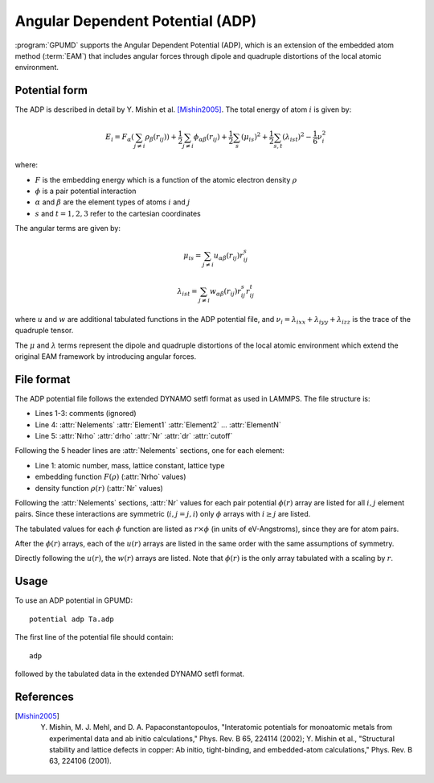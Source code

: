 .. _adp:
.. index::
   single: Angular Dependent Potential

Angular Dependent Potential (ADP)
==================================

:program:`GPUMD` supports the Angular Dependent Potential (ADP), which is an extension of the embedded atom method (:term:`EAM`) that includes angular forces through dipole and quadruple distortions of the local atomic environment.

Potential form
--------------

The ADP is described in detail by Y. Mishin et al. [Mishin2005]_. The total energy of atom :math:`i` is given by:

.. math::
   
   E_i = F_\alpha\left(\sum_{j\neq i} \rho_\beta(r_{ij})\right) + \frac{1}{2} \sum_{j\neq i} \phi_{\alpha\beta}(r_{ij}) + \frac{1}{2} \sum_s (\mu_{is})^2 + \frac{1}{2} \sum_{s,t} (\lambda_{ist})^2 - \frac{1}{6} \nu_i^2

where:

- :math:`F` is the embedding energy which is a function of the atomic electron density :math:`\rho`
- :math:`\phi` is a pair potential interaction
- :math:`\alpha` and :math:`\beta` are the element types of atoms :math:`i` and :math:`j`
- :math:`s` and :math:`t = 1,2,3` refer to the cartesian coordinates

The angular terms are given by:

.. math::
   
   \mu_{is} = \sum_{j\neq i} u_{\alpha\beta}(r_{ij}) r_{ij}^s

.. math::
   
   \lambda_{ist} = \sum_{j\neq i} w_{\alpha\beta}(r_{ij}) r_{ij}^s r_{ij}^t

where :math:`u` and :math:`w` are additional tabulated functions in the ADP potential file, and :math:`\nu_i = \lambda_{ixx} + \lambda_{iyy} + \lambda_{izz}` is the trace of the quadruple tensor.

The :math:`\mu` and :math:`\lambda` terms represent the dipole and quadruple distortions of the local atomic environment which extend the original EAM framework by introducing angular forces.

File format
-----------

The ADP potential file follows the extended DYNAMO setfl format as used in LAMMPS. The file structure is:

- Lines 1-3: comments (ignored)
- Line 4: :attr:`Nelements` :attr:`Element1` :attr:`Element2` ... :attr:`ElementN`
- Line 5: :attr:`Nrho` :attr:`drho` :attr:`Nr` :attr:`dr` :attr:`cutoff`

Following the 5 header lines are :attr:`Nelements` sections, one for each element:

- Line 1: atomic number, mass, lattice constant, lattice type
- embedding function :math:`F(\rho)` (:attr:`Nrho` values)
- density function :math:`\rho(r)` (:attr:`Nr` values)

Following the :attr:`Nelements` sections, :attr:`Nr` values for each pair potential :math:`\phi(r)` array are listed for all :math:`i,j` element pairs. Since these interactions are symmetric (:math:`i,j = j,i`) only :math:`\phi` arrays with :math:`i \geq j` are listed.

The tabulated values for each :math:`\phi` function are listed as :math:`r \times \phi` (in units of eV-Angstroms), since they are for atom pairs.

After the :math:`\phi(r)` arrays, each of the :math:`u(r)` arrays are listed in the same order with the same assumptions of symmetry.

Directly following the :math:`u(r)`, the :math:`w(r)` arrays are listed. Note that :math:`\phi(r)` is the only array tabulated with a scaling by :math:`r`.

Usage
-----

To use an ADP potential in GPUMD::

    potential adp Ta.adp

The first line of the potential file should contain::

    adp

followed by the tabulated data in the extended DYNAMO setfl format.

References
----------

.. [Mishin2005] Y. Mishin, M. J. Mehl, and D. A. Papaconstantopoulos, "Interatomic potentials for monoatomic metals from experimental data and ab initio calculations," Phys. Rev. B 65, 224114 (2002); Y. Mishin et al., "Structural stability and lattice defects in copper: Ab initio, tight-binding, and embedded-atom calculations," Phys. Rev. B 63, 224106 (2001).

